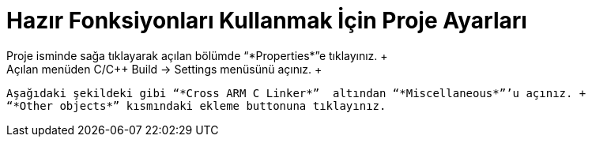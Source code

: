 = *Hazır Fonksiyonları Kullanmak İçin Proje Ayarları* +
 Proje isminde sağa tıklayarak açılan bölümde “*Properties*”e tıklayınız. +
 Açılan menüden C/C++ Build -> Settings menüsünü açınız. +
 Aşağıdaki şekildeki gibi “*Cross ARM C Linker*”  altından “*Miscellaneous*”’u açınız. +
 “*Other objects*” kısmındaki ekleme buttonuna tıklayınız.
